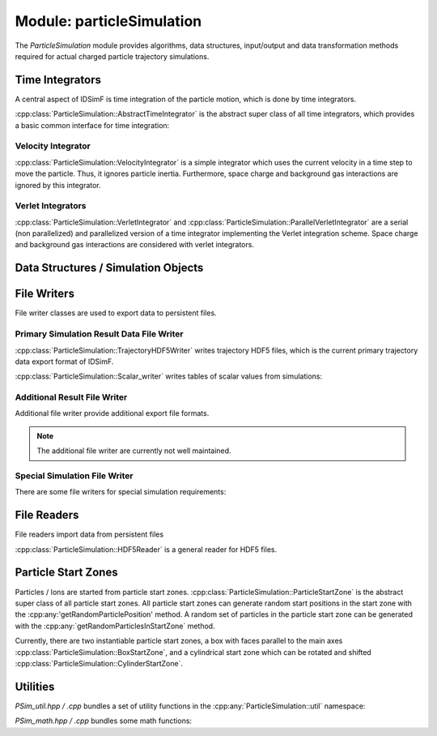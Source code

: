 .. _modules-particlesimulation:

==========================
Module: particleSimulation
==========================

The `ParticleSimulation` module provides algorithms, data structures, input/output and data transformation methods required for actual charged particle trajectory simulations. 


Time Integrators
================

A central aspect of IDSimF is time integration of the particle motion, which is done by time integrators. 


:cpp:class:`ParticleSimulation::AbstractTimeIntegrator` is the abstract super class of all time integrators, which provides a basic common interface for time integration: 

.. doxygenclass:: ParticleSimulation::AbstractTimeIntegrator
    :members:
    :undoc-members:


-------------------
Velocity Integrator
-------------------

:cpp:class:`ParticleSimulation::VelocityIntegrator` is a simple integrator which uses the current velocity in a time step to move the particle. Thus, it ignores particle inertia. Furthermore, space charge and background gas interactions are ignored by this integrator. 

.. doxygenclass:: ParticleSimulation::VelocityIntegrator
    :members:
    :undoc-members:


------------------
Verlet Integrators
------------------

:cpp:class:`ParticleSimulation::VerletIntegrator` and :cpp:class:`ParticleSimulation::ParallelVerletIntegrator` are a serial (non parallelized) and parallelized version of a time integrator implementing the Verlet integration scheme. Space charge and background gas interactions are considered with verlet integrators. 

.. doxygenclass:: ParticleSimulation::VerletIntegrator
    :members:
    :undoc-members:


.. doxygenclass:: ParticleSimulation::ParallelVerletIntegrator
    :members:
    :undoc-members:


Data Structures / Simulation Objects
====================================

.. doxygenclass:: ParticleSimulation::InterpolatedField
    :members:
    :undoc-members:

.. doxygenclass:: ParticleSimulation::SampledWaveform
    :members:
    :undoc-members:

.. doxygenclass:: ParticleSimulation::SimionPotentialArray
    :members:
    :undoc-members:


File Writers
============

File writer classes are used to export data to persistent files. 


------------------------------------------
Primary Simulation Result Data File Writer
------------------------------------------

:cpp:class:`ParticleSimulation::TrajectoryHDF5Writer` writes trajectory HDF5 files, which is the current primary trajectory data export format of IDSimF.

.. doxygenclass:: ParticleSimulation::TrajectoryHDF5Writer
    :members:
    :undoc-members:


:cpp:class:`ParticleSimulation::Scalar_writer` writes tables of scalar values from simulations: 

.. doxygenclass:: ParticleSimulation::Scalar_writer
    :members:
    :undoc-members:


-----------------------------
Additional Result File Writer
-----------------------------

Additional file writer provide additional export file formats. 

.. note:: 

    The additional file writer are currently not well maintained. 

.. doxygenclass:: ParticleSimulation::TrajectoryExplorerJSONwriter
    :members:
    :undoc-members:

.. doxygenclass:: ParticleSimulation::SimpleVTKwriter
    :members:
    :undoc-members:


------------------------------
Special Simulation File Writer
------------------------------

There are some file writers for special simulation requirements: 

.. doxygenclass:: ParticleSimulation::InductionCurrentWriter
    :members:
    :undoc-members:

.. doxygenclass:: ParticleSimulation::IdealizedQitFFTWriter
    :members:
    :undoc-members:

.. doxygenclass:: ParticleSimulation::AverageChargePositionWriter
    :members:
    :undoc-members:        


File Readers
============

File readers import data from persistent files 

:cpp:class:`ParticleSimulation::HDF5Reader` is a general reader for HDF5 files. 

.. doxygenclass:: ParticleSimulation::HDF5Reader
    :members:
    :undoc-members:

.. doxygenclass:: ParticleSimulation::IonCloudReader
    :members:
    :undoc-members:


Particle Start Zones
====================

Particles / Ions are started from particle start zones. :cpp:class:`ParticleSimulation::ParticleStartZone` is the abstract super class of all particle start zones. All particle start zones can generate random start positions in the start zone with the :cpp:any:'getRandomParticlePosition' method. A random set of particles in the particle start zone can be generated with the :cpp:any:`getRandomParticlesInStartZone` method.

Currently, there are two instantiable particle start zones, a box with faces parallel to the main axes :cpp:class:`ParticleSimulation::BoxStartZone`, and a cylindrical start zone which can be rotated and shifted :cpp:class:`ParticleSimulation::CylinderStartZone`. 

.. doxygenclass:: ParticleSimulation::ParticleStartZone
    :members:
    :undoc-members:

.. doxygenclass:: ParticleSimulation::BoxStartZone
    :members:
    :undoc-members:

.. doxygenclass:: ParticleSimulation::CylinderStartZone
    :members:
    :undoc-members:    

Utilities
=========

`PSim_util.hpp / .cpp` bundles a set of utility functions in the :cpp:any:`ParticleSimulation::util` namespace: 

.. doxygennamespace:: ParticleSimulation::util
   :undoc-members:

`PSim_math.hpp / .cpp` bundles some math functions: 

.. doxygenfile:: PSim_math.hpp